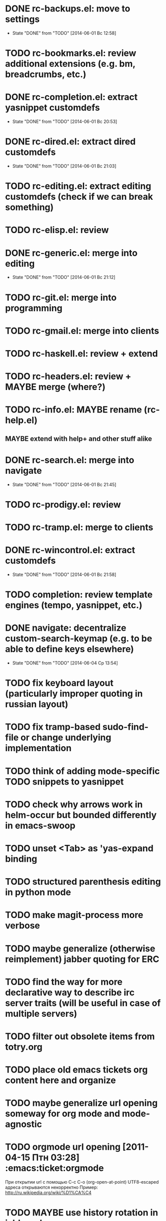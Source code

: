 * DONE rc-backups.el: move to settings
  CLOSED: [2014-06-01 Вс 12:58]
  - State "DONE"       from "TODO"       [2014-06-01 Вс 12:58]
* TODO rc-bookmarks.el: review additional extensions (e.g. bm, breadcrumbs, etc.)
* DONE rc-completion.el: extract yasnippet customdefs
  CLOSED: [2014-06-01 Вс 20:53]
  - State "DONE"       from "TODO"       [2014-06-01 Вс 20:53]
* DONE rc-dired.el: extract dired customdefs
  CLOSED: [2014-06-01 Вс 21:03]
  - State "DONE"       from "TODO"       [2014-06-01 Вс 21:03]
* TODO rc-editing.el: extract editing customdefs (check if we can break something)
* TODO rc-elisp.el: review
* DONE rc-generic.el: merge into editing
  CLOSED: [2014-06-01 Вс 21:12]
  - State "DONE"       from "TODO"       [2014-06-01 Вс 21:12]
* TODO rc-git.el: merge into programming
* TODO rc-gmail.el: merge into clients
* TODO rc-haskell.el: review + extend
* TODO rc-headers.el: review + MAYBE merge (where?)
* TODO rc-info.el: MAYBE rename (rc-help.el)
** MAYBE extend with help+ and other stuff alike
* DONE rc-search.el: merge into navigate
  CLOSED: [2014-06-01 Вс 21:45]
  - State "DONE"       from "TODO"       [2014-06-01 Вс 21:45]
* TODO rc-prodigy.el: review
* TODO rc-tramp.el: merge to clients
* DONE rc-wincontrol.el: extract customdefs
  CLOSED: [2014-06-01 Вс 21:58]
  - State "DONE"       from "TODO"       [2014-06-01 Вс 21:58]
* TODO completion: review template engines (tempo, yasnippet, etc.)
* DONE navigate: decentralize custom-search-keymap (e.g. to be able to define keys elsewhere)
  CLOSED: [2014-06-04 Ср 13:54]
  - State "DONE"       from "TODO"       [2014-06-04 Ср 13:54]
* TODO fix keyboard layout (particularly improper quoting in russian layout)
* TODO fix tramp-based sudo-find-file or change underlying implementation
* TODO think of adding mode-specific TODO snippets to yasnippet
* TODO check why arrows work in helm-occur but bounded differently in emacs-swoop
* TODO unset <Tab> as 'yas-expand binding
* TODO structured parenthesis editing in python mode
* TODO make *magit-process* more verbose
* TODO maybe generalize (otherwise reimplement) jabber quoting for ERC
* TODO find the way for more declarative way to describe irc server traits (will be useful in case of multiple servers)
* TODO filter out obsolete items from totry.org
* TODO place old emacs tickets org content here and organize
* TODO maybe generalize url opening someway for org mode and mode-agnostic
* TODO orgmode url opening [2011-04-15 Птн 03:28] 	       :emacs:ticket:orgmode
  При открытии url с помощью C-c C-o (org-open-at-point)
  UTF8-escaped адреса открываются некорректно
  Пример: http://ru.wikipedia.org/wiki/%D1%CA%C4
* TODO MAYBE use history rotation in jabber.el
* TODO fix orgmode export
* TODO review redmine + emacs connectivity options
* TODO fix sudo-find-file (actually tramp) or substitute current implementation
* TODO setup org refiling
* TODO MAYBE add {todo.org, totry.org} to agenda
* TODO think of some reflection layer such as bool vars for particular emacs version, etc.
* TODO check for options to move to crypted credentials
* TODO find out how to customize holidays in org-mode
* TODO maybe issue minimal config - barely initial or with extensions already being parts of emacs (e.g. ERC)
* TODO some hook (maybe interactive) or programmatic solution to customize new source files header (e.g. GPL|MIT|whatever)
* TODO MAYBE some setup above emacs registers
* TODO some setup for Wanderlust (and probably org-mode integration)
* TODO Wanderlust: fix std11 encoding problem in mail headers
* TODO Erlang setup: review and extend (from inventory or right there)
* TODO Messages for package app-text/xdvik-22.84.16:   :emacs:ticket:tex:old:
    * Add
    *      (add-to-list 'load-path "/usr/share/emacs/site-lisp/tex-utils")
    *      (require 'xdvi-search)
    * to your ~/.emacs file
* TODO w3m-emacs: setup, review, maybe view docs there, maybe customize keybindings
* TODO review http://ru-emacs.livejournal.com/59415.html
* TODO review http://thread.gmane.org/gmane.emacs.devel/56602/focus=57384
* TODO find out some (maybe, persistent) way to add file to org-agenda-files
* TODO w3m-emacs batch urls opening
* TODO org-mode tables setup
* TODO review diary extension
* TODO tex: auctex: "Adding Support for Macros" chapter in documentation
* TODO some setup for autopairing + process regions (e.g. upcase)
